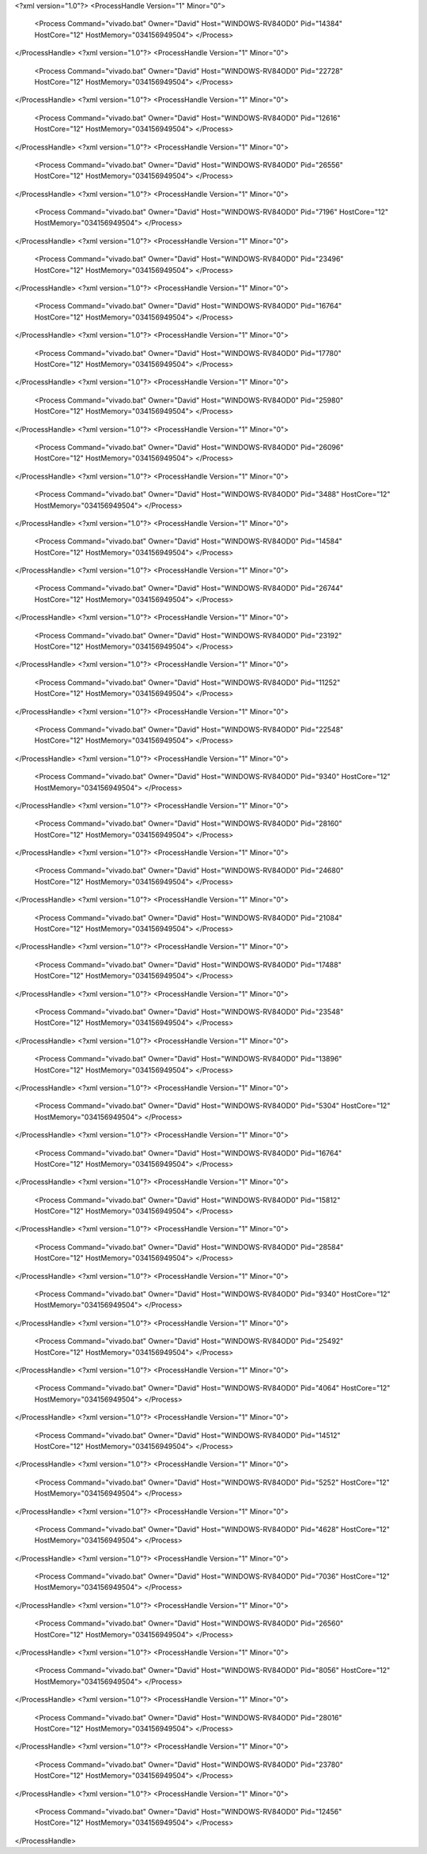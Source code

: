 <?xml version="1.0"?>
<ProcessHandle Version="1" Minor="0">
    <Process Command="vivado.bat" Owner="David" Host="WINDOWS-RV84OD0" Pid="14384" HostCore="12" HostMemory="034156949504">
    </Process>
</ProcessHandle>
<?xml version="1.0"?>
<ProcessHandle Version="1" Minor="0">
    <Process Command="vivado.bat" Owner="David" Host="WINDOWS-RV84OD0" Pid="22728" HostCore="12" HostMemory="034156949504">
    </Process>
</ProcessHandle>
<?xml version="1.0"?>
<ProcessHandle Version="1" Minor="0">
    <Process Command="vivado.bat" Owner="David" Host="WINDOWS-RV84OD0" Pid="12616" HostCore="12" HostMemory="034156949504">
    </Process>
</ProcessHandle>
<?xml version="1.0"?>
<ProcessHandle Version="1" Minor="0">
    <Process Command="vivado.bat" Owner="David" Host="WINDOWS-RV84OD0" Pid="26556" HostCore="12" HostMemory="034156949504">
    </Process>
</ProcessHandle>
<?xml version="1.0"?>
<ProcessHandle Version="1" Minor="0">
    <Process Command="vivado.bat" Owner="David" Host="WINDOWS-RV84OD0" Pid="7196" HostCore="12" HostMemory="034156949504">
    </Process>
</ProcessHandle>
<?xml version="1.0"?>
<ProcessHandle Version="1" Minor="0">
    <Process Command="vivado.bat" Owner="David" Host="WINDOWS-RV84OD0" Pid="23496" HostCore="12" HostMemory="034156949504">
    </Process>
</ProcessHandle>
<?xml version="1.0"?>
<ProcessHandle Version="1" Minor="0">
    <Process Command="vivado.bat" Owner="David" Host="WINDOWS-RV84OD0" Pid="16764" HostCore="12" HostMemory="034156949504">
    </Process>
</ProcessHandle>
<?xml version="1.0"?>
<ProcessHandle Version="1" Minor="0">
    <Process Command="vivado.bat" Owner="David" Host="WINDOWS-RV84OD0" Pid="17780" HostCore="12" HostMemory="034156949504">
    </Process>
</ProcessHandle>
<?xml version="1.0"?>
<ProcessHandle Version="1" Minor="0">
    <Process Command="vivado.bat" Owner="David" Host="WINDOWS-RV84OD0" Pid="25980" HostCore="12" HostMemory="034156949504">
    </Process>
</ProcessHandle>
<?xml version="1.0"?>
<ProcessHandle Version="1" Minor="0">
    <Process Command="vivado.bat" Owner="David" Host="WINDOWS-RV84OD0" Pid="26096" HostCore="12" HostMemory="034156949504">
    </Process>
</ProcessHandle>
<?xml version="1.0"?>
<ProcessHandle Version="1" Minor="0">
    <Process Command="vivado.bat" Owner="David" Host="WINDOWS-RV84OD0" Pid="3488" HostCore="12" HostMemory="034156949504">
    </Process>
</ProcessHandle>
<?xml version="1.0"?>
<ProcessHandle Version="1" Minor="0">
    <Process Command="vivado.bat" Owner="David" Host="WINDOWS-RV84OD0" Pid="14584" HostCore="12" HostMemory="034156949504">
    </Process>
</ProcessHandle>
<?xml version="1.0"?>
<ProcessHandle Version="1" Minor="0">
    <Process Command="vivado.bat" Owner="David" Host="WINDOWS-RV84OD0" Pid="26744" HostCore="12" HostMemory="034156949504">
    </Process>
</ProcessHandle>
<?xml version="1.0"?>
<ProcessHandle Version="1" Minor="0">
    <Process Command="vivado.bat" Owner="David" Host="WINDOWS-RV84OD0" Pid="23192" HostCore="12" HostMemory="034156949504">
    </Process>
</ProcessHandle>
<?xml version="1.0"?>
<ProcessHandle Version="1" Minor="0">
    <Process Command="vivado.bat" Owner="David" Host="WINDOWS-RV84OD0" Pid="11252" HostCore="12" HostMemory="034156949504">
    </Process>
</ProcessHandle>
<?xml version="1.0"?>
<ProcessHandle Version="1" Minor="0">
    <Process Command="vivado.bat" Owner="David" Host="WINDOWS-RV84OD0" Pid="22548" HostCore="12" HostMemory="034156949504">
    </Process>
</ProcessHandle>
<?xml version="1.0"?>
<ProcessHandle Version="1" Minor="0">
    <Process Command="vivado.bat" Owner="David" Host="WINDOWS-RV84OD0" Pid="9340" HostCore="12" HostMemory="034156949504">
    </Process>
</ProcessHandle>
<?xml version="1.0"?>
<ProcessHandle Version="1" Minor="0">
    <Process Command="vivado.bat" Owner="David" Host="WINDOWS-RV84OD0" Pid="28160" HostCore="12" HostMemory="034156949504">
    </Process>
</ProcessHandle>
<?xml version="1.0"?>
<ProcessHandle Version="1" Minor="0">
    <Process Command="vivado.bat" Owner="David" Host="WINDOWS-RV84OD0" Pid="24680" HostCore="12" HostMemory="034156949504">
    </Process>
</ProcessHandle>
<?xml version="1.0"?>
<ProcessHandle Version="1" Minor="0">
    <Process Command="vivado.bat" Owner="David" Host="WINDOWS-RV84OD0" Pid="21084" HostCore="12" HostMemory="034156949504">
    </Process>
</ProcessHandle>
<?xml version="1.0"?>
<ProcessHandle Version="1" Minor="0">
    <Process Command="vivado.bat" Owner="David" Host="WINDOWS-RV84OD0" Pid="17488" HostCore="12" HostMemory="034156949504">
    </Process>
</ProcessHandle>
<?xml version="1.0"?>
<ProcessHandle Version="1" Minor="0">
    <Process Command="vivado.bat" Owner="David" Host="WINDOWS-RV84OD0" Pid="23548" HostCore="12" HostMemory="034156949504">
    </Process>
</ProcessHandle>
<?xml version="1.0"?>
<ProcessHandle Version="1" Minor="0">
    <Process Command="vivado.bat" Owner="David" Host="WINDOWS-RV84OD0" Pid="13896" HostCore="12" HostMemory="034156949504">
    </Process>
</ProcessHandle>
<?xml version="1.0"?>
<ProcessHandle Version="1" Minor="0">
    <Process Command="vivado.bat" Owner="David" Host="WINDOWS-RV84OD0" Pid="5304" HostCore="12" HostMemory="034156949504">
    </Process>
</ProcessHandle>
<?xml version="1.0"?>
<ProcessHandle Version="1" Minor="0">
    <Process Command="vivado.bat" Owner="David" Host="WINDOWS-RV84OD0" Pid="16764" HostCore="12" HostMemory="034156949504">
    </Process>
</ProcessHandle>
<?xml version="1.0"?>
<ProcessHandle Version="1" Minor="0">
    <Process Command="vivado.bat" Owner="David" Host="WINDOWS-RV84OD0" Pid="15812" HostCore="12" HostMemory="034156949504">
    </Process>
</ProcessHandle>
<?xml version="1.0"?>
<ProcessHandle Version="1" Minor="0">
    <Process Command="vivado.bat" Owner="David" Host="WINDOWS-RV84OD0" Pid="28584" HostCore="12" HostMemory="034156949504">
    </Process>
</ProcessHandle>
<?xml version="1.0"?>
<ProcessHandle Version="1" Minor="0">
    <Process Command="vivado.bat" Owner="David" Host="WINDOWS-RV84OD0" Pid="9340" HostCore="12" HostMemory="034156949504">
    </Process>
</ProcessHandle>
<?xml version="1.0"?>
<ProcessHandle Version="1" Minor="0">
    <Process Command="vivado.bat" Owner="David" Host="WINDOWS-RV84OD0" Pid="25492" HostCore="12" HostMemory="034156949504">
    </Process>
</ProcessHandle>
<?xml version="1.0"?>
<ProcessHandle Version="1" Minor="0">
    <Process Command="vivado.bat" Owner="David" Host="WINDOWS-RV84OD0" Pid="4064" HostCore="12" HostMemory="034156949504">
    </Process>
</ProcessHandle>
<?xml version="1.0"?>
<ProcessHandle Version="1" Minor="0">
    <Process Command="vivado.bat" Owner="David" Host="WINDOWS-RV84OD0" Pid="14512" HostCore="12" HostMemory="034156949504">
    </Process>
</ProcessHandle>
<?xml version="1.0"?>
<ProcessHandle Version="1" Minor="0">
    <Process Command="vivado.bat" Owner="David" Host="WINDOWS-RV84OD0" Pid="5252" HostCore="12" HostMemory="034156949504">
    </Process>
</ProcessHandle>
<?xml version="1.0"?>
<ProcessHandle Version="1" Minor="0">
    <Process Command="vivado.bat" Owner="David" Host="WINDOWS-RV84OD0" Pid="4628" HostCore="12" HostMemory="034156949504">
    </Process>
</ProcessHandle>
<?xml version="1.0"?>
<ProcessHandle Version="1" Minor="0">
    <Process Command="vivado.bat" Owner="David" Host="WINDOWS-RV84OD0" Pid="7036" HostCore="12" HostMemory="034156949504">
    </Process>
</ProcessHandle>
<?xml version="1.0"?>
<ProcessHandle Version="1" Minor="0">
    <Process Command="vivado.bat" Owner="David" Host="WINDOWS-RV84OD0" Pid="26560" HostCore="12" HostMemory="034156949504">
    </Process>
</ProcessHandle>
<?xml version="1.0"?>
<ProcessHandle Version="1" Minor="0">
    <Process Command="vivado.bat" Owner="David" Host="WINDOWS-RV84OD0" Pid="8056" HostCore="12" HostMemory="034156949504">
    </Process>
</ProcessHandle>
<?xml version="1.0"?>
<ProcessHandle Version="1" Minor="0">
    <Process Command="vivado.bat" Owner="David" Host="WINDOWS-RV84OD0" Pid="28016" HostCore="12" HostMemory="034156949504">
    </Process>
</ProcessHandle>
<?xml version="1.0"?>
<ProcessHandle Version="1" Minor="0">
    <Process Command="vivado.bat" Owner="David" Host="WINDOWS-RV84OD0" Pid="23780" HostCore="12" HostMemory="034156949504">
    </Process>
</ProcessHandle>
<?xml version="1.0"?>
<ProcessHandle Version="1" Minor="0">
    <Process Command="vivado.bat" Owner="David" Host="WINDOWS-RV84OD0" Pid="12456" HostCore="12" HostMemory="034156949504">
    </Process>
</ProcessHandle>

